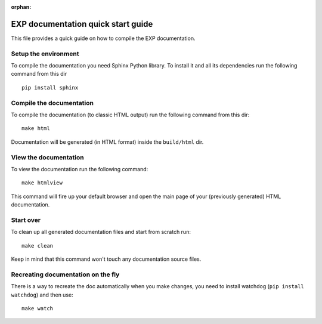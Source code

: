 :orphan:

===================================
EXP documentation quick start guide
===================================

This file provides a quick guide on how to compile the EXP documentation.


Setup the environment
---------------------

To compile the documentation you need Sphinx Python library. To install it
and all its dependencies run the following command from this dir

::

    pip install sphinx


Compile the documentation
-------------------------

To compile the documentation (to classic HTML output) run the following command
from this dir::

    make html

Documentation will be generated (in HTML format) inside the ``build/html`` dir.


View the documentation
----------------------

To view the documentation run the following command::

    make htmlview

This command will fire up your default browser and open the main page of your
(previously generated) HTML documentation.


Start over
----------

To clean up all generated documentation files and start from scratch run::

    make clean

Keep in mind that this command won't touch any documentation source files.


Recreating documentation on the fly
-----------------------------------

There is a way to recreate the doc automatically when you make changes, you
need to install watchdog (``pip install watchdog``) and then use::

    make watch


